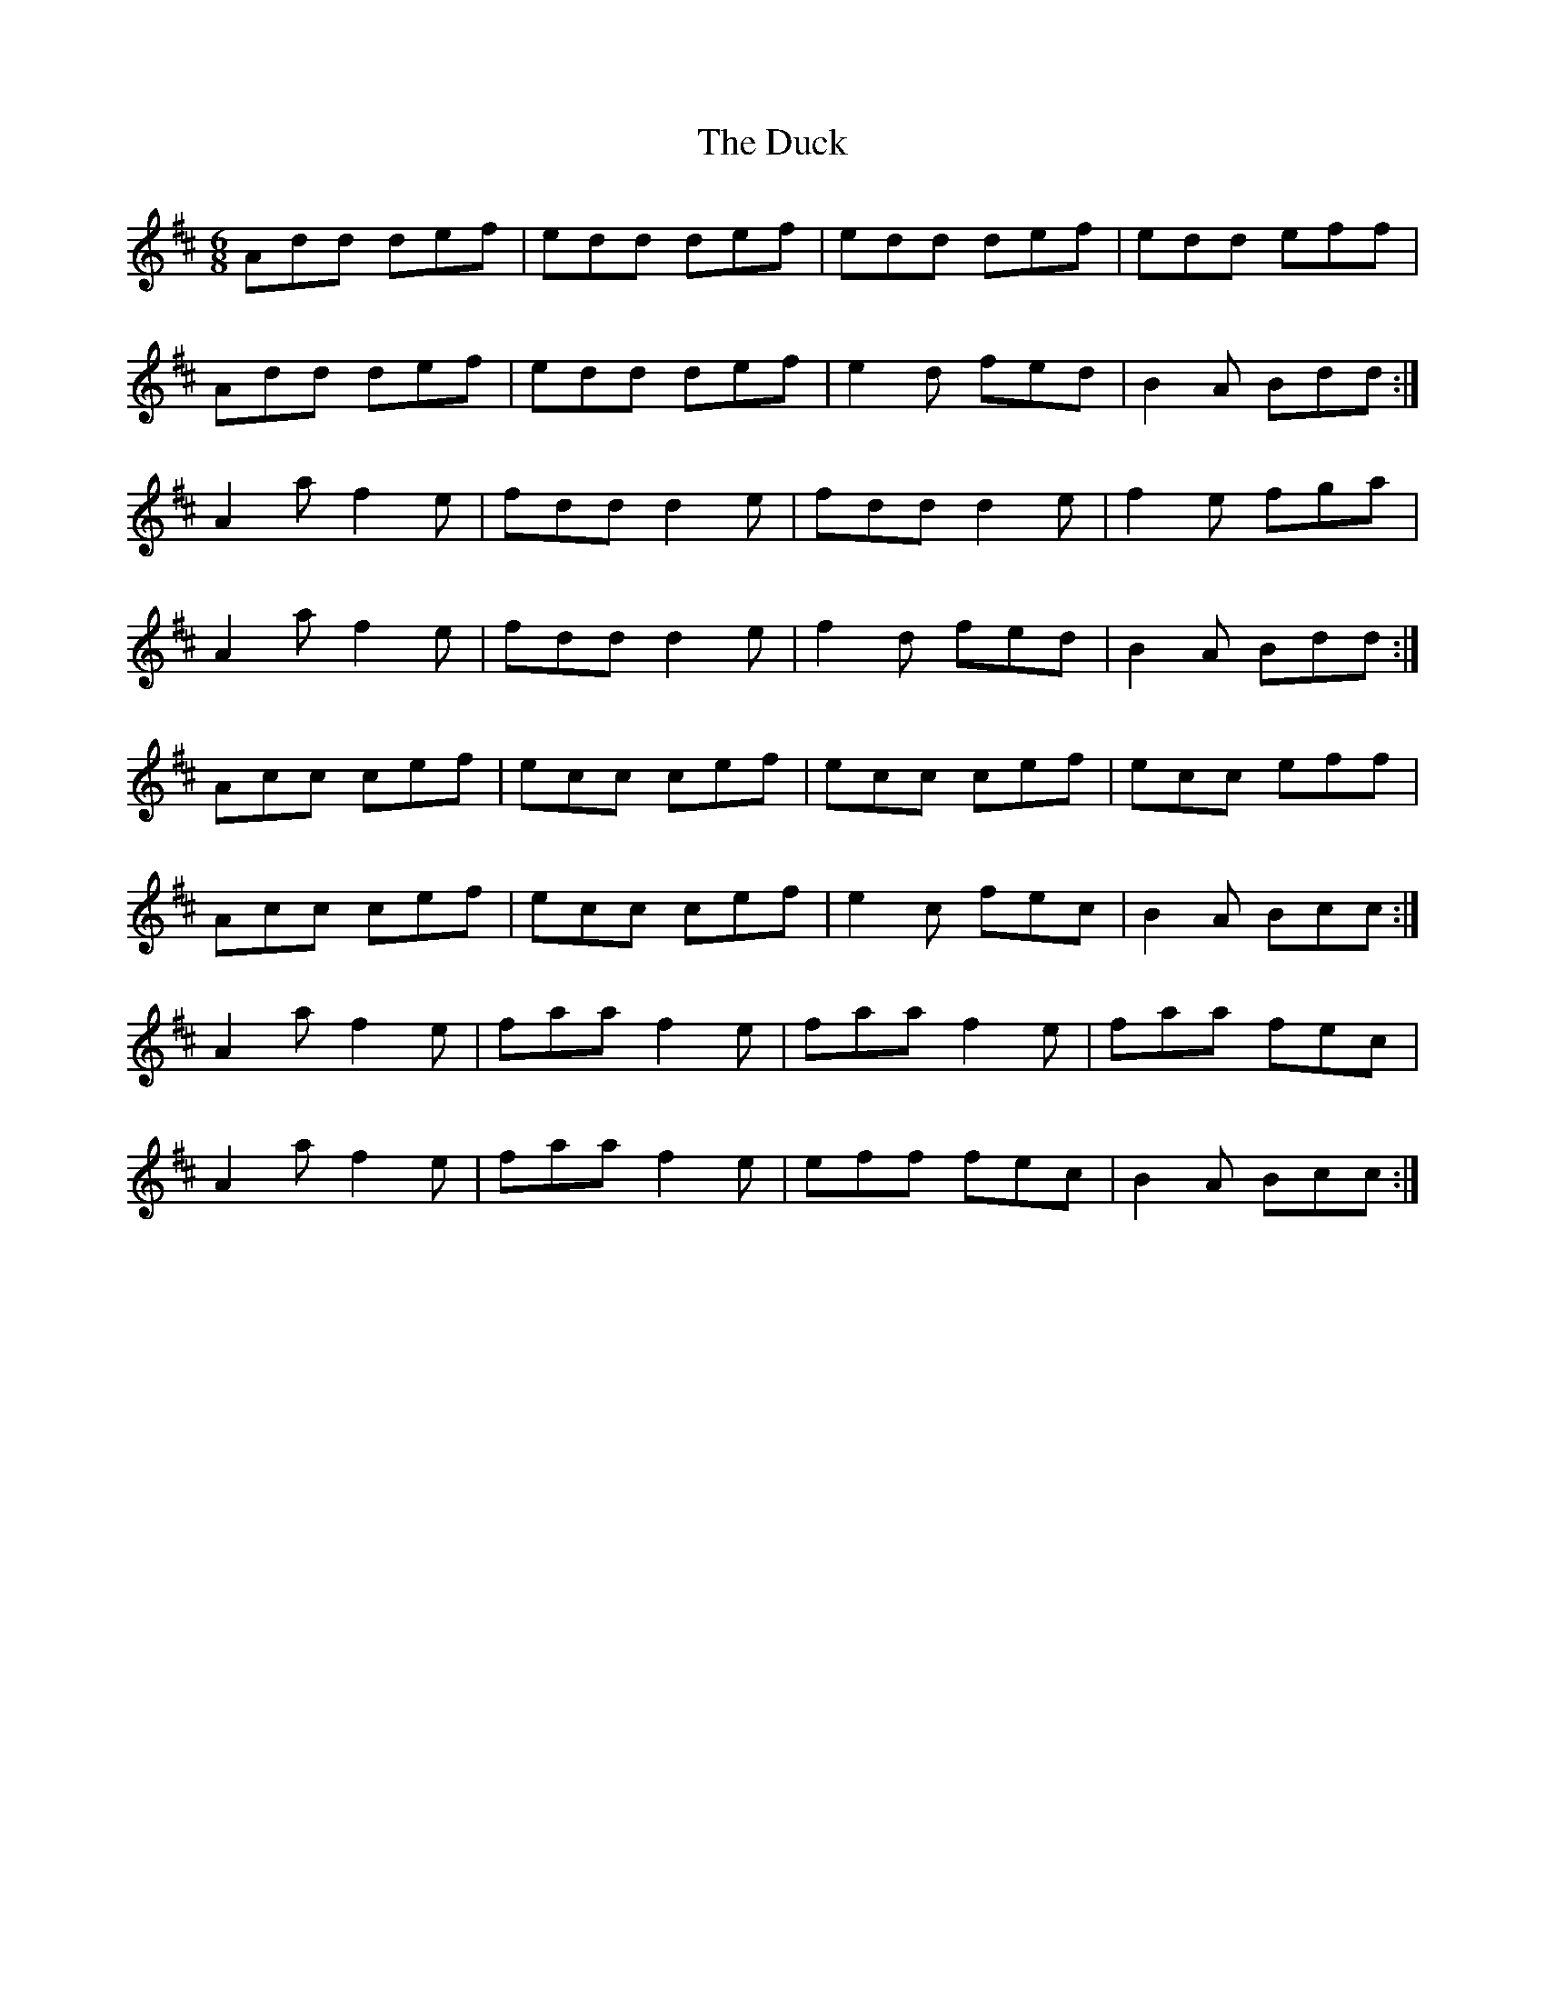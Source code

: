 X: 11083
T: Duck, The
R: jig
M: 6/8
K: Dmajor
Add def|edd def|edd def|edd eff|
Add def|edd def|e2d fed|B2A Bdd:|
A2a f2e|fdd d2e|fdd d2e|f2e fga|
A2a f2e|fdd d2e|f2d fed|B2A Bdd:|
Acc cef|ecc cef|ecc cef|ecc eff|
Acc cef|ecc cef|e2c fec|B2A Bcc:|
A2a f2e|faa f2e|faa f2e|faa fec|
A2a f2e|faa f2e|eff fec|B2A Bcc:|

